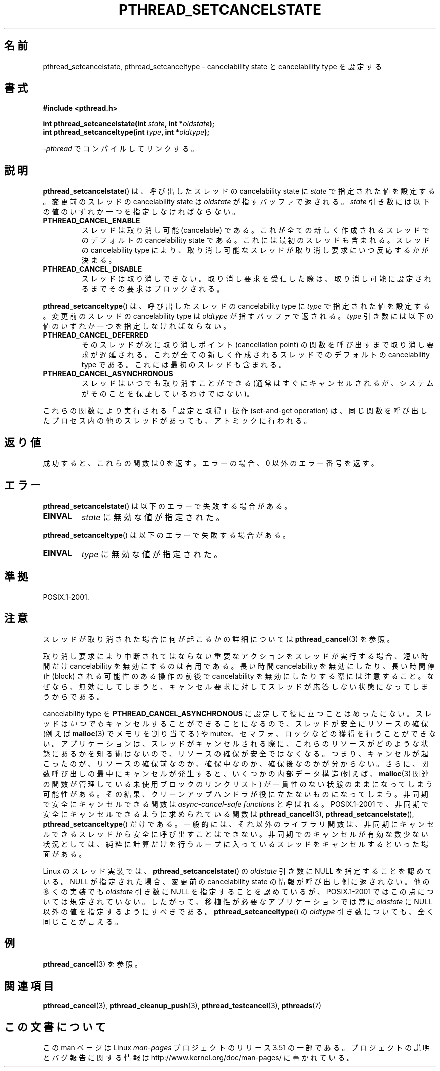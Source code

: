 .\" Copyright (c) 2008 Linux Foundation, written by Michael Kerrisk
.\"     <mtk.manpages@gmail.com>
.\"
.\" %%%LICENSE_START(VERBATIM)
.\" Permission is granted to make and distribute verbatim copies of this
.\" manual provided the copyright notice and this permission notice are
.\" preserved on all copies.
.\"
.\" Permission is granted to copy and distribute modified versions of this
.\" manual under the conditions for verbatim copying, provided that the
.\" entire resulting derived work is distributed under the terms of a
.\" permission notice identical to this one.
.\"
.\" Since the Linux kernel and libraries are constantly changing, this
.\" manual page may be incorrect or out-of-date.  The author(s) assume no
.\" responsibility for errors or omissions, or for damages resulting from
.\" the use of the information contained herein.  The author(s) may not
.\" have taken the same level of care in the production of this manual,
.\" which is licensed free of charge, as they might when working
.\" professionally.
.\"
.\" Formatted or processed versions of this manual, if unaccompanied by
.\" the source, must acknowledge the copyright and authors of this work.
.\" %%%LICENSE_END
.\"
.\"*******************************************************************
.\"
.\" This file was generated with po4a. Translate the source file.
.\"
.\"*******************************************************************
.TH PTHREAD_SETCANCELSTATE 3 2008\-11\-24 Linux "Linux Programmer's Manual"
.SH 名前
pthread_setcancelstate, pthread_setcanceltype \- cancelability state と
cancelability type を設定する
.SH 書式
.nf
\fB#include <pthread.h>\fP

\fBint pthread_setcancelstate(int \fP\fIstate\fP\fB, int *\fP\fIoldstate\fP\fB);\fP
\fBint pthread_setcanceltype(int \fP\fItype\fP\fB, int *\fP\fIoldtype\fP\fB);\fP
.sp
\fI\-pthread\fP でコンパイルしてリンクする。
.fi
.SH 説明
\fBpthread_setcancelstate\fP() は、呼び出したスレッドの
cancelability state に \fIstate\fP で指定された
値を設定する。変更前のスレッドの cancelability state は
\fIoldstate\fP が指すバッファで返される。
\fIstate\fP 引き数には以下の値のいずれか一つを指定しなければならない。
.TP 
\fBPTHREAD_CANCEL_ENABLE\fP
スレッドは取り消し可能 (cancelable) である。
これが全ての新しく作成されるスレッドでのデフォルトの
cancelability state である。これには最初のスレッドも含まれる。
スレッドの cancelability type により、取り消し可能なスレッドが
取り消し要求にいつ反応するかが決まる。
.TP 
\fBPTHREAD_CANCEL_DISABLE\fP
スレッドは取り消しできない。取り消し要求を受信した際は、
取り消し可能に設定されるまでその要求はブロックされる。
.PP
\fBpthread_setcanceltype\fP() は、呼び出したスレッドの
cancelability type に \fItype\fP で指定された値を設定する。
変更前のスレッドの cancelability type は
\fIoldtype\fP が指すバッファで返される。
\fItype\fP 引き数には以下の値のいずれか一つを指定しなければならない。
.TP 
\fBPTHREAD_CANCEL_DEFERRED\fP
そのスレッドが次に取り消しポイント (cancellation point) の関数を
呼び出すまで取り消し要求が遅延される。これが全ての新しく作成される
スレッドでのデフォルトの cancelability type である。
これには最初のスレッドも含まれる。
.TP 
\fBPTHREAD_CANCEL_ASYNCHRONOUS\fP
スレッドはいつでも取り消すことができる (通常はすぐにキャンセルされるが、
システムがそのことを保証しているわけではない)。
.PP
これらの関数により実行される「設定と取得」操作 (set\-and\-get operation) は、
同じ関数を呼び出したプロセス内の他のスレッドがあっても、
アトミックに行われる。
.SH 返り値
成功すると、これらの関数は 0 を返す。
エラーの場合、0 以外のエラー番号を返す。
.SH エラー
\fBpthread_setcancelstate\fP() は以下のエラーで失敗する場合がある。
.TP 
\fBEINVAL\fP
\fIstate\fP に無効な値が指定された。
.PP
\fBpthread_setcanceltype\fP() は以下のエラーで失敗する場合がある。
.TP 
\fBEINVAL\fP
.\" .SH VERSIONS
.\" Available since glibc 2.0
\fItype\fP に無効な値が指定された。
.SH 準拠
POSIX.1\-2001.
.SH 注意
スレッドが取り消された場合に何が起こるかの詳細については
\fBpthread_cancel\fP(3) を参照。

取り消し要求により中断されてはならない重要なアクションをスレッドが
実行する場合、短い時間だけ cancelability を無効にするのは有用である。
長い時間 cancelability を無効にしたり、長い時間停止 (block) される
可能性のある操作の前後で cancelability を無効にしたりする際には
注意すること。なぜなら、無効にしてしまうと、キャンセル要求に対して
スレッドが応答しない状態になってしまうからである。

cancelability type を \fBPTHREAD_CANCEL_ASYNCHRONOUS\fP に設定して役に立つ
ことはめったにない。スレッドは\fIいつでも\fPキャンセルすることができること
になるので、スレッドが安全にリソースの確保 (例えば \fBmalloc\fP(3) で
メモリを割り当てる) や mutex、セマフォ、ロックなどの獲得を行うことがで
きない。アプリケーションは、スレッドがキャンセルされる際に、これらのリ
ソースがどのような状態にあるかを知る術はないので、リソースの確保が安全
ではなくなる。つまり、キャンセルが起こったのが、リソースの確保前なのか、
確保中なのか、確保後なのかが分からない。さらに、関数呼び出しの最中に
キャンセルが発生すると、いくつかの内部データ構造 (例えば、\fBmalloc\fP(3)
関連の関数が管理している未使用ブロックのリンクリスト) が一貫性のない
状態のままになってしまう可能性がある。その結果、クリーンアップハンドラ
が役に立たないものになってしまう。
非同期で安全にキャンセルできる関数は \fIasync\-cancel\-safe functions\fP と
呼ばれる。 POSIX.1\-2001 で、非同期で安全にキャンセルできるように求めら
れている関数は \fBpthread_cancel\fP(3), \fBpthread_setcancelstate\fP(),
\fBpthread_setcanceltype\fP() だけである。一般的には、それ以外のライブラリ
関数は、非同期にキャンセルできるスレッドから安全に呼び出すことはできな
い。非同期でのキャンセルが有効な数少ない状況としては、純粋に計算だけを
行うループに入っているスレッドをキャンセルするといった場面がある。

.\" It looks like at least Solaris, FreeBSD and Tru64 support this.
Linux のスレッド実装では、 \fBpthread_setcancelstate\fP() の \fIoldstate\fP
引き数に NULL を指定することを認めている。 NULL が指定された場合、
変更前の cancelability state の情報が呼び出し側に返されない。
他の多くの実装でも \fIoldstate\fP 引き数に NULL を指定することを認めて
いるが、 POSIX.1\-2001 ではこの点については規定されていない。
したがって、移植性が必要なアプリケーションでは常に \fIoldstate\fP に
NULL 以外の値を指定するようにすべきである。
\fBpthread_setcanceltype\fP() の \fIoldtype\fP 引き数についても、
全く同じことが言える。
.SH 例
\fBpthread_cancel\fP(3) を参照。
.SH 関連項目
\fBpthread_cancel\fP(3), \fBpthread_cleanup_push\fP(3), \fBpthread_testcancel\fP(3),
\fBpthreads\fP(7)
.SH この文書について
この man ページは Linux \fIman\-pages\fP プロジェクトのリリース 3.51 の一部
である。プロジェクトの説明とバグ報告に関する情報は
http://www.kernel.org/doc/man\-pages/ に書かれている。
